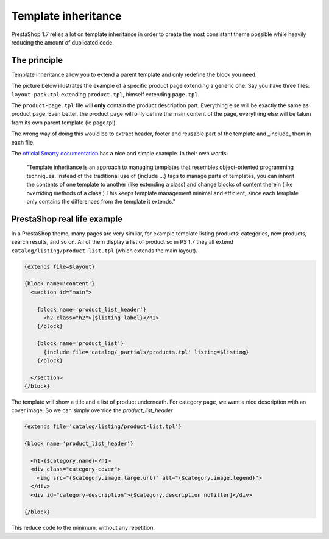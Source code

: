 ***********************
Template inheritance
***********************


PrestaShop 1.7 relies a lot on template inheritance in order to create the most consistant
theme possible while heavily reducing the amount of duplicated code.


The principle
======================

Template inheritance allow you to extend a parent template and only redefine the block you need.

The picture below illustrates the example of a specific product page extending a generic one. Say
you have three files: ``layout-pack.tpl`` extending ``product.tpl``, himself extending ``page.tpl``.

.. image:: img/template-inheritance.png

The ``product-page.tpl`` file will **only** contain the product description part. Everything else
will be exactly the same as product page. Even better, the product page will only define the main
content of the page, everything else will be taken from its own parent template (ie page.tpl).

The wrong way of doing this would be to extract header, footer and reusable part of the template
and _include_ them in each file.

The `official Smarty documentation`_ has a nice and simple example. In their own words:

  "Template inheritance is an approach to managing templates that resembles object-oriented programming techniques.
  Instead of the traditional use of {include ...} tags to manage parts of templates, you can inherit the
  contents of one template to another (like extending a class) and change blocks of content therein (like
  overriding methods of a class.) This keeps template management minimal and efficient, since each template
  only contains the differences from the template it extends."



PrestaShop real life example
=================================

In a PrestaShop theme, many pages are very similar, for example template listing products: categories,
new products, search results, and so on. All of them display a list of product so in PS 1.7 they all
extend ``catalog/listing/product-list.tpl`` (which extends the main layout).

.. code-block:: html+smarty

  {extends file=$layout}

  {block name='content'}
    <section id="main">

      {block name='product_list_header'}
        <h2 class="h2">{$listing.label}</h2>
      {/block}

      {block name='product_list'}
        {include file='catalog/_partials/products.tpl' listing=$listing}
      {/block}

    </section>
  {/block}


The template will show a title and a list of product underneath. For category page, we want a nice
description with an cover image. So we can simply override the *product_list_header*

.. code-block:: html+smarty

  {extends file='catalog/listing/product-list.tpl'}

  {block name='product_list_header'}

    <h1>{$category.name}</h1>
    <div class="category-cover">
      <img src="{$category.image.large.url}" alt="{$category.image.legend}">
    </div>
    <div id="category-description">{$category.description nofilter}</div>

  {/block}

This reduce code to the minimum, without any repetition.

.. _official Smarty documentation: http://www.smarty.net/inheritance
